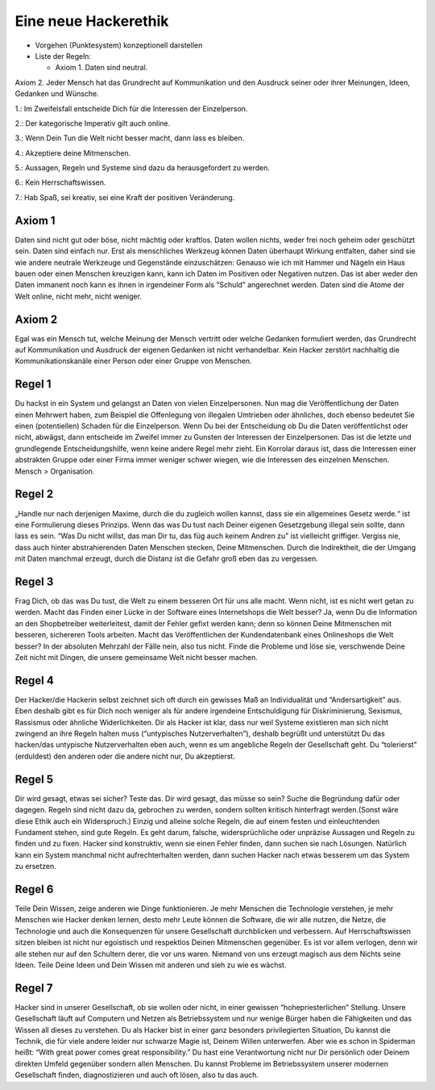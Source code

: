 =============================
Eine neue Hackerethik
=============================

- Vorgehen (Punktesystem) konzeptionell darstellen
- Liste der Regeln:

  - Axiom 1. Daten sind neutral.


Axiom 2. Jeder Mensch hat das Grundrecht auf Kommunikation und den Ausdruck seiner oder ihrer Meinungen, Ideen, Gedanken und Wünsche.


1.: Im Zweifelsfall entscheide Dich für die Interessen der Einzelperson.

2.: Der kategorische Imperativ gilt auch online.

3.: Wenn Dein Tun die Welt nicht besser macht, dann lass es bleiben.

4.:  Akzeptiere deine Mitmenschen.

5.: Aussagen, Regeln und Systeme  sind dazu da herausgefordert zu werden.

6.: Kein Herrschaftswissen.

7.: Hab Spaß, sei kreativ, sei eine Kraft der positiven Veränderung.


Axiom 1
-------

Daten sind nicht gut oder böse, nicht mächtig oder kraftlos. Daten wollen nichts, weder frei noch geheim oder geschützt sein. Daten sind einfach nur. Erst als menschliches Werkzeug können Daten überhaupt Wirkung entfalten, daher sind sie wie andere neutrale Werkzeuge und Gegenstände einzuschätzen: Genauso wie ich mit Hammer und Nägeln ein Haus bauen oder einen Menschen kreuzigen kann, kann ich Daten im Positiven oder Negativen nutzen. Das ist aber weder den Daten immanent noch kann es ihnen in irgendeiner Form als “Schuld” angerechnet werden. Daten sind die Atome der Welt online, nicht mehr, nicht weniger.

Axiom 2
-------

Egal was ein Mensch tut, welche Meinung der Mensch vertritt oder welche Gedanken formuliert werden, das Grundrecht auf Kommunikation und Ausdruck der eigenen Gedanken ist nicht verhandelbar. Kein Hacker zerstört nachhaltig die Kommunikationskanäle einer Person oder einer Gruppe von Menschen.

Regel 1
-------

Du hackst in ein System und gelangst an Daten von vielen Einzelpersonen. Nun mag die Veröffentlichung der Daten einen Mehrwert haben, zum Beispiel die Offenlegung von illegalen Umtrieben oder ähnliches, doch ebenso bedeutet Sie einen (potentiellen) Schaden für die Einzelperson. Wenn Du bei der Entscheidung ob Du die Daten veröffentlichst oder nicht, abwägst, dann entscheide im Zweifel immer zu Gunsten der Interessen der Einzelpersonen. Das ist die letzte und grundlegende Entscheidungshilfe, wenn keine andere Regel mehr zieht. Ein Korrolar daraus ist, dass die Interessen einer abstrakten Gruppe oder einer Firma immer weniger schwer wiegen, wie die Interessen des einzelnen Menschen. Mensch > Organisation.

Regel 2
--------

„Handle nur nach derjenigen Maxime, durch die du zugleich wollen kannst, dass sie ein allgemeines Gesetz werde.“ ist eine Formulierung dieses Prinzips. Wenn das was Du tust nach Deiner eigenen Gesetzgebung illegal sein sollte, dann lass es sein. “Was Du nicht willst, das man Dir tu, das füg auch keinem Andren zu” ist vielleicht griffiger. Vergiss nie, dass auch hinter abstrahierenden Daten Menschen stecken, Deine Mitmenschen. Durch die Indirektheit, die der Umgang mit Daten manchmal erzeugt, durch die Distanz ist die Gefahr groß eben das zu vergessen.

Regel 3
-------

Frag Dich, ob das was Du tust, die Welt zu einem besseren Ort für uns alle macht. Wenn nicht, ist es nicht wert getan zu werden. Macht das Finden einer Lücke in der Software eines Internetshops die Welt besser? Ja, wenn Du die Information an den Shopbetreiber weiterleitest, damit der Fehler gefixt werden kann; denn so können Deine Mitmenschen mit besseren, sichereren Tools arbeiten. Macht das Veröffentlichen der Kundendatenbank eines Onlineshops die Welt besser? In der absoluten Mehrzahl der Fälle nein, also tus nicht. Finde die Probleme und löse sie, verschwende Deine Zeit nicht mit Dingen, die unsere gemeinsame Welt nicht besser machen.


Regel 4
-------

Der Hacker/die Hackerin selbst zeichnet sich oft durch ein gewisses Maß an Individualität und “Andersartigkeit” aus. Eben deshalb gibt es für Dich noch weniger als für andere irgendeine Entschuldigung für Diskriminierung, Sexismus, Rassismus oder ähnliche Widerlichkeiten. Dir als Hacker ist klar, dass nur weil Systeme existieren man sich nicht zwingend an ihre Regeln halten muss (“untypisches Nutzerverhalten”), deshalb begrüßt und unterstützt Du das hacken/das untypische Nutzerverhalten eben auch, wenn es um angebliche Regeln der Gesellschaft geht. Du “tolerierst” (erduldest) den anderen oder die andere nicht nur, Du akzeptierst.


Regel 5
-------

Dir wird gesagt, etwas sei sicher? Teste das. Dir wird gesagt, das müsse so sein? Suche die Begründung dafür oder dagegen. Regeln sind nicht dazu da, gebrochen zu werden, sondern sollten kritisch hinterfragt werden.(Sonst wäre diese Ethik auch ein Widerspruch.) Einzig und alleine solche Regeln, die auf einem festen und einleuchtenden Fundament stehen, sind gute Regeln. Es geht darum, falsche, widersprüchliche oder unpräzise Aussagen und Regeln zu finden und zu fixen. Hacker sind konstruktiv, wenn sie einen Fehler finden, dann suchen sie nach Lösungen. Natürlich kann ein System manchmal nicht aufrechterhalten werden, dann suchen Hacker nach etwas besserem um das System zu ersetzen.


Regel 6
-------

Teile Dein Wissen, zeige anderen wie Dinge funktionieren. Je mehr Menschen die Technologie verstehen, je mehr Menschen wie Hacker denken lernen, desto mehr Leute können die Software, die wir alle nutzen, die Netze, die Technologie und auch die Konsequenzen für unsere Gesellschaft durchblicken und verbessern. Auf Herrschaftswissen sitzen bleiben ist nicht nur egoistisch und respektlos Deinen Mitmenschen gegenüber. Es ist vor allem verlogen, denn wir alle stehen nur auf den Schultern derer, die vor uns waren. Niemand von uns erzeugt magisch aus dem Nichts seine Ideen. Teile Deine Ideen und Dein Wissen mit anderen und sieh zu wie es wächst.

Regel 7
-------

Hacker sind in unserer Gesellschaft, ob sie wollen oder nicht, in einer gewissen “hohepriesterlichen” Stellung. Unsere Gesellschaft läuft auf Computern und Netzen als Betriebssystem und nur wenige Bürger haben die Fähigkeiten und das Wissen all dieses zu verstehen. Du als Hacker bist in einer ganz besonders privilegierten Situation, Du kannst die Technik, die für viele andere leider nur schwarze Magie ist, Deinem Willen unterwerfen. Aber wie es schon in Spiderman heißt: “With great power comes great responsibility.” Du hast eine Verantwortung nicht nur Dir persönlich oder Deinem direkten Umfeld gegenüber sondern allen Menschen. Du kannst Probleme im Betriebssystem unserer modernen Gesellschaft finden, diagnostizieren und auch oft lösen, also tu das auch.


